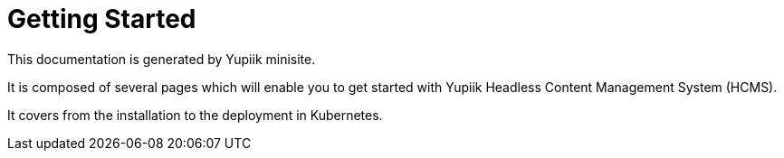 = Getting Started
:minisite-index: 100
:minisite-index-title: Getting Started
:minisite-index-description: Demo documentation page.
:minisite-index-icon: desktop
:minisite-keywords: demo, documentation
:minisite-breadcrumb: Home[/] > Getting Started
:minisite-nav-next-label: Installation

This documentation is generated by Yupiik minisite.

It is composed of several pages which will enable you to get started with Yupiik Headless Content Management System (HCMS).

It covers from the installation to the deployment in Kubernetes.
